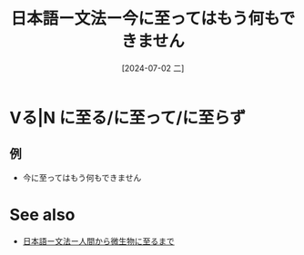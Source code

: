 :PROPERTIES:
:ID:       5b22b2db-a5e5-46a1-9b8c-5aff9f21027f
:END:
#+title: 日本語ー文法ー今に至ってはもう何もできません
#+date: [2024-07-02 二]
#+last_modified: [2024-07-02 二 15:17]

* Vる|N に至る/に至って/に至らず
** 例
- 今に至ってはもう何もできません



* See also
- [[id:958510a7-2971-45a7-9fd9-587b245a7aa4][日本語ー文法ー人間から微生物に至るまで]]
